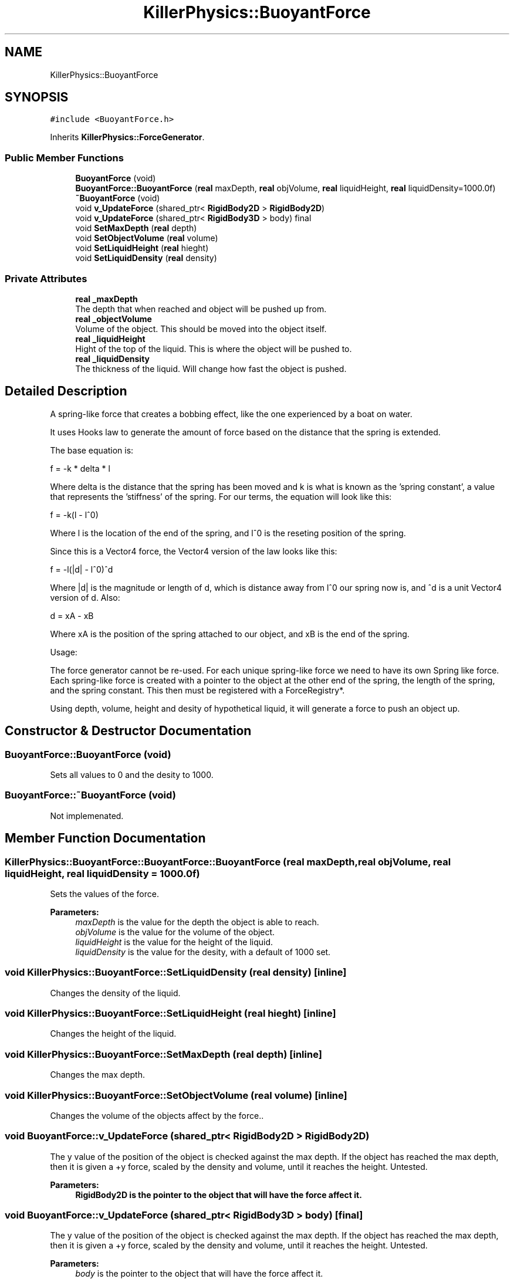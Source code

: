 .TH "KillerPhysics::BuoyantForce" 3 "Mon Jun 24 2019" "Killer Engine" \" -*- nroff -*-
.ad l
.nh
.SH NAME
KillerPhysics::BuoyantForce
.SH SYNOPSIS
.br
.PP
.PP
\fC#include <BuoyantForce\&.h>\fP
.PP
Inherits \fBKillerPhysics::ForceGenerator\fP\&.
.SS "Public Member Functions"

.in +1c
.ti -1c
.RI "\fBBuoyantForce\fP (void)"
.br
.ti -1c
.RI "\fBBuoyantForce::BuoyantForce\fP (\fBreal\fP maxDepth, \fBreal\fP objVolume, \fBreal\fP liquidHeight, \fBreal\fP liquidDensity=1000\&.0f)"
.br
.ti -1c
.RI "\fB~BuoyantForce\fP (void)"
.br
.ti -1c
.RI "void \fBv_UpdateForce\fP (shared_ptr< \fBRigidBody2D\fP > \fBRigidBody2D\fP)"
.br
.ti -1c
.RI "void \fBv_UpdateForce\fP (shared_ptr< \fBRigidBody3D\fP > body) final"
.br
.ti -1c
.RI "void \fBSetMaxDepth\fP (\fBreal\fP depth)"
.br
.ti -1c
.RI "void \fBSetObjectVolume\fP (\fBreal\fP volume)"
.br
.ti -1c
.RI "void \fBSetLiquidHeight\fP (\fBreal\fP hieght)"
.br
.ti -1c
.RI "void \fBSetLiquidDensity\fP (\fBreal\fP density)"
.br
.in -1c
.SS "Private Attributes"

.in +1c
.ti -1c
.RI "\fBreal\fP \fB_maxDepth\fP"
.br
.RI "The depth that when reached and object will be pushed up from\&. "
.ti -1c
.RI "\fBreal\fP \fB_objectVolume\fP"
.br
.RI "Volume of the object\&. This should be moved into the object itself\&. "
.ti -1c
.RI "\fBreal\fP \fB_liquidHeight\fP"
.br
.RI "Hight of the top of the liquid\&. This is where the object will be pushed to\&. "
.ti -1c
.RI "\fBreal\fP \fB_liquidDensity\fP"
.br
.RI "The thickness of the liquid\&. Will change how fast the object is pushed\&. "
.in -1c
.SH "Detailed Description"
.PP 
A spring-like force that creates a bobbing effect, like the one experienced by a boat on water\&.
.PP
It uses Hooks law to generate the amount of force based on the distance that the spring is extended\&.
.PP
The base equation is:
.PP
f = -k * delta * l
.PP
Where delta is the distance that the spring has been moved and k is what is known as the 'spring constant', a value that represents the 'stiffness' of the spring\&. For our terms, the equation will look like this:
.PP
f = -k(l - l^0)
.PP
Where l is the location of the end of the spring, and l^0 is the reseting position of the spring\&.
.PP
Since this is a Vector4 force, the Vector4 version of the law looks like this:
.PP
f = -l(|d| - l^0)^d
.PP
Where |d| is the magnitude or length of d, which is distance away from l^0 our spring now is, and ^d is a unit Vector4 version of d\&. Also:
.PP
d = xA - xB
.PP
Where xA is the position of the spring attached to our object, and xB is the end of the spring\&.
.PP
Usage:
.PP
The force generator cannot be re-used\&. For each unique spring-like force we need to have its own Spring like force\&. Each spring-like force is created with a pointer to the object at the other end of the spring, the length of the spring, and the spring constant\&. This then must be registered with a ForceRegistry*\&.
.PP
Using depth, volume, height and desity of hypothetical liquid, it will generate a force to push an object up\&. 
.SH "Constructor & Destructor Documentation"
.PP 
.SS "BuoyantForce::BuoyantForce (void)"
Sets all values to 0 and the desity to 1000\&. 
.SS "BuoyantForce::~BuoyantForce (void)"
Not implemenated\&. 
.SH "Member Function Documentation"
.PP 
.SS "KillerPhysics::BuoyantForce::BuoyantForce::BuoyantForce (\fBreal\fP maxDepth, \fBreal\fP objVolume, \fBreal\fP liquidHeight, \fBreal\fP liquidDensity = \fC1000\&.0f\fP)"
Sets the values of the force\&. 
.PP
\fBParameters:\fP
.RS 4
\fImaxDepth\fP is the value for the depth the object is able to reach\&. 
.br
\fIobjVolume\fP is the value for the volume of the object\&. 
.br
\fIliquidHeight\fP is the value for the height of the liquid\&. 
.br
\fIliquidDensity\fP is the value for the desity, with a default of 1000 set\&. 
.RE
.PP

.SS "void KillerPhysics::BuoyantForce::SetLiquidDensity (\fBreal\fP density)\fC [inline]\fP"
Changes the density of the liquid\&. 
.SS "void KillerPhysics::BuoyantForce::SetLiquidHeight (\fBreal\fP hieght)\fC [inline]\fP"
Changes the height of the liquid\&. 
.SS "void KillerPhysics::BuoyantForce::SetMaxDepth (\fBreal\fP depth)\fC [inline]\fP"
Changes the max depth\&. 
.SS "void KillerPhysics::BuoyantForce::SetObjectVolume (\fBreal\fP volume)\fC [inline]\fP"
Changes the volume of the objects affect by the force\&.\&. 
.SS "void BuoyantForce::v_UpdateForce (shared_ptr< \fBRigidBody2D\fP > RigidBody2D)"
The y value of the position of the object is checked against the max depth\&. If the object has reached the max depth, then it is given a +y force, scaled by the density and volume, until it reaches the height\&. Untested\&. 
.PP
\fBParameters:\fP
.RS 4
\fI\fBRigidBody2D\fP\fP is the pointer to the object that will have the force affect it\&. 
.RE
.PP

.SS "void BuoyantForce::v_UpdateForce (shared_ptr< \fBRigidBody3D\fP > body)\fC [final]\fP"
The y value of the position of the object is checked against the max depth\&. If the object has reached the max depth, then it is given a +y force, scaled by the density and volume, until it reaches the height\&. Untested\&. 
.PP
\fBParameters:\fP
.RS 4
\fIbody\fP is the pointer to the object that will have the force affect it\&. 
.RE
.PP


.SH "Author"
.PP 
Generated automatically by Doxygen for Killer Engine from the source code\&.

